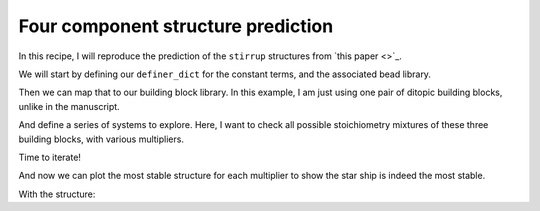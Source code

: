 Four component structure prediction
===================================

In this recipe, I will reproduce the prediction of the ``stirrup`` structures
from `this paper <>`_.

.. testcode:: recipe5-test
    :hide:

    import stk
    import stko
    import cgexplore as cgx
    import logging
    import pathlib

    logger = logging.getLogger(__name__)

    # Define a working directory.
    wd = pathlib.Path.cwd() / "source"/ "recipes" / "recipe_5_output"
    struct_output = wd / "structures"
    calc_dir = wd / "calculations"
    data_dir = wd / "data"
    figure_dir = wd / "figures"
    ligand_dir = wd / "ligands"

We will start by defining our ``definer_dict`` for the constant terms, and the
associated bead library.

.. testcode:: recipe5-test

    # Define a definer dictionary.
    # These are constants, while different systems can override these
    # parameters.
    cg_scale = 2
    constant_definer_dict = {
        # Bonds.
        "nb": ("bond", 1.0, 1e5),
        # Angles.
        "aca": ("angle", 180, 1e2),
        "nba": ("angle", 180, 1e2),
        # Nonbondeds.
        "n": ("nb", 10.0, 1.0),
        "a": ("nb", 10.0, 1.0),
        "b": ("nb", 10.0, 1.0),
        "c": ("nb", 10.0, 1.0),
    }

    # Define beads.
    bead_library = cgx.molecular.BeadLibrary.from_bead_types(
        # Type and coordination.
        {"n": 3, "a": 2, "b": 2, "c": 2}
    )

Then we can map that to our building block library. In this example, I am just
using one pair of ditopic building blocks, unlike in the manuscript.

.. testcode:: recipe5-test

    # Define your forcefield alterations as building blocks.
    building_block_library = {
        "la": {
            "precursor": cgx.molecular.SixBead(
                bead=bead_library.get_from_type("d"),
                abead1=bead_library.get_from_type("e"),
                abead2=bead_library.get_from_type("g"),
            ),
            "mod_definer_dict": {
                "dd": ("bond", 7.0 / cg_scale, 1e5),
                "de": ("bond", 1.5 / cg_scale, 1e5),
                "dde": ("angle", 170, 1e2),
                "eg": ("bond", 1.4 / cg_scale, 1e5),
                "gb": ("bond", 1.4 / cg_scale, 1e5),
                "egb": ("angle", 120, 1e2),
                "deg": ("angle", 180, 1e2),
            },
        },
        "st5": {
            "precursor": cgx.molecular.TwoC1Arm(
                bead=bead_library.get_from_type("c"),
                abead1=bead_library.get_from_type("a"),
            ),
            "mod_definer_dict": {
                "ba": ("bond", 2.8 / cg_scale, 1e5),
                "ac": ("bond", 3.9 / 2 / cg_scale, 1e5),
                "bac": ("angle", 120, 1e2),
            },
        },
        "tetra": {
            "precursor": cgx.molecular.FourC1Arm(
                bead=bead_library.get_from_type("m"),
                abead1=bead_library.get_from_type("b"),
            ),
            "mod_definer_dict": {},
        },
    }

And define a series of systems to explore. Here, I want to check all possible
stoichiometry mixtures of these three building blocks, with various
multipliers.

.. testcode:: recipe5-test

    # Define systems to predict the structure of.
    systems = {
        "la_st5_423": {
            "stoichiometry_map": {"tetra": 3, "la": 4, "st5": 2},
            "multipliers": (1,),
            "vdw_cutoff": 2,
        },
        "la_st5_111": {
            "stoichiometry_map": {"tetra": 1, "la": 1, "st5": 1},
            "multipliers": (3,),
            "vdw_cutoff": 2,
        },
        "la_st5_243": {
            "stoichiometry_map": {"tetra": 3, "la": 2, "st5": 4},
            "multipliers": (1,),
            "vdw_cutoff": 2,
        },
        "la_st5_153": {
            "stoichiometry_map": {"tetra": 3, "la": 1, "st5": 5},
            "multipliers": (1,),
            "vdw_cutoff": 2,
        },
        "la_st5_513": {
            "stoichiometry_map": {"tetra": 3, "la": 5, "st5": 1},
            "multipliers": (1,),
            "vdw_cutoff": 2,
        },
    }

Time to iterate!

.. testcode:: recipe5-test

    for system_name, syst_d in systems.items():
        logger.info("doing system: %s", system_name)
        # Merge constant dict with modifications from different systems.
        merged_definer_dicts = cgx.systems_optimisation.merge_definer_dicts(
            original_definer_dict=constant_definer_dict,
            new_definer_dicts=[
                building_block_library[i]["mod_definer_dict"]
                for i in syst_d["stoichiometry_map"]
            ],
        )

        forcefield = cgx.systems_optimisation.get_forcefield_from_dict(
            identifier=f"{system_name}ff",
            prefix=f"{system_name}ff",
            vdw_bond_cutoff=syst_d["vdw_cutoff"],
            present_beads=bead_library.get_present_beads(),
            definer_dict=merged_definer_dicts,
        )

        # Build all the building blocks and pre optimise their structures.
        bb_map = {}
        for prec_name in syst_d["stoichiometry_map"]:
            prec = building_block_library[prec_name]["precursor"]
            bb = cgx.utilities.optimise_ligand(
                molecule=prec.get_building_block(),
                name=f"{system_name}_{prec.get_name()}",
                output_dir=calc_dir,
                forcefield=forcefield,
                platform=None,
            ).clone()
            bb.write(
                str(ligand_dir / f"{system_name}_{prec.get_name()}_optl.mol")
            )
            bb_map[prec_name] = bb

        for multiplier in syst_d["multipliers"]:
            logging.info(
                "doing system: %s, multi: %s", system_name, multiplier
            )

            # Automate the graph type naming.
            graph_type = cgx.scram.generate_graph_type(
                stoichiometry_map=syst_d["stoichiometry_map"],
                multiplier=multiplier,
                bb_library=bb_map,
            )

            # Define a connectivity based on a multiplier.
            iterator = cgx.scram.TopologyIterator(
                building_block_counts={
                    bb_map[name]: stoich * multiplier
                    for name, stoich in syst_d["stoichiometry_map"].items()
                },
                graph_type=graph_type,
                graph_set="rxx",
            )
            logging.info(
                "graph iteration has %s graphs", iterator.count_graphs()
            )

            possible_bbdicts = cgx.scram.get_custom_bb_configurations(
                iterator=iterator
            )
            logging.info(
                "building block iteration has %s options",
                len(possible_bbdicts),
            )

            logger.info(
                "iterating over %s graphs and bb configurations...",
                iterator.count_graphs() * len(possible_bbdicts),
            )
            run_topology_codes = []
            for bb_config, (idx, topology_code) in it.product(
                possible_bbdicts,
                enumerate(iterator.yield_graphs()),
            ):
                # Filter graphs for 1-loops.
                if topology_code.contains_parallels():
                    continue

                if not cgx.scram.passes_graph_bb_iso(
                    topology_code=topology_code,
                    bb_config=bb_config,
                    run_topology_codes=run_topology_codes,
                ):
                    continue

                run_topology_codes.append((topology_code, bb_config))

                # Here we apply a multi-initial state, multi-step geometry
                # optimisation algorithm.
                config_name = (
                    f"{system_name}_{multiplier}_{idx}_b{bb_config.idx}"
                )
                # Each conformer is stored here.
                conformer_db_path = calc_dir / f"{config_name}.db"
                optimisation_workflow(
                    config_name=config_name,
                    conformer_db_path=conformer_db_path,
                    topology_code=topology_code,
                    iterator=iterator,
                    bb_config=bb_config,
                    calculation_dir=calc_dir,
                    forcefield=forcefield,
                )

                conformer_db = cgx.utilities.AtomliteDatabase(
                    conformer_db_path
                )
                min_energy_structure = None
                min_energy = float("inf")
                min_energy_key = None
                for entry in conformer_db.get_entries():
                    if entry.properties["energy_per_bb"] < min_energy:
                        min_energy = entry.properties["energy_per_bb"]
                        min_energy_structure = conformer_db.get_molecule(
                            key=entry.key
                        )
                        min_energy_key = entry.key

                # To file.
                min_energy_structure.write(
                    str(struct_output / f"{config_name}_optc.mol")
                )

                # To database.
                cgx.utilities.AtomliteDatabase(database_path).add_molecule(
                    molecule=min_energy_structure, key=config_name
                )
                properties = {
                    "multiplier": multiplier,
                    "topology_idx": idx,
                }
                cgx.utilities.AtomliteDatabase(database_path).add_properties(
                    key=config_name, property_dict=properties
                )

                analyse_cage(
                    database_path=database_path,
                    name=config_name,
                    conformer_db_path=conformer_db_path,
                    min_energy_key=min_energy_key,
                )

And now we can plot the most stable structure for each multiplier to show the
star ship is indeed the most stable.

.. image:: recipe_2_output/figures/star_test.png

With the structure:


.. raw:: html

    <a class="btn-download" href="_static/recipes/recipe_5.py" download>⬇️ Download Python Script</a>
